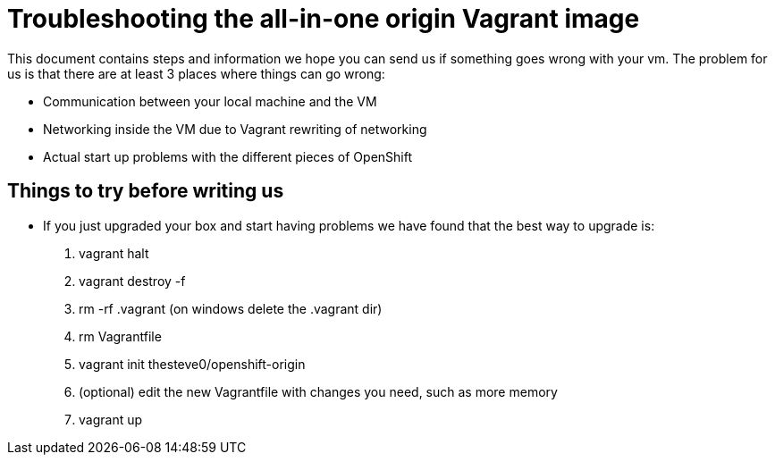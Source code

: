 = Troubleshooting the all-in-one origin Vagrant image

This document contains steps and information we hope you can send us if something goes wrong with your vm. The problem for us is that there are at least 3 places where things can go wrong:

* Communication between your local machine and the VM
* Networking inside the VM due to Vagrant rewriting of networking
* Actual start up problems with the different pieces of OpenShift

== Things to try before writing us

* If you just upgraded your box and start having problems we have found that the best way to upgrade is:
1. vagrant halt
2. vagrant destroy -f
3. rm -rf .vagrant (on windows delete the .vagrant dir)
4. rm Vagrantfile
5. vagrant init thesteve0/openshift-origin
6. (optional) edit the new Vagrantfile with changes you need, such as more memory
7. vagrant up
